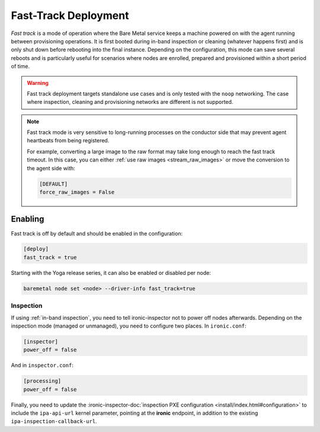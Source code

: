 =====================
Fast-Track Deployment
=====================

*Fast track* is a mode of operation where the Bare Metal service keeps a
machine powered on with the agent running between provisioning operations.
It is first booted during in-band inspection or cleaning (whatever happens
first) and is only shut down before rebooting into the final instance.
Depending on the configuration, this mode can save several reboots and is
particularly useful for scenarios where nodes are enrolled, prepared and
provisioned within a short period of time.

.. warning::
   Fast track deployment targets standalone use cases and is only tested with
   the ``noop`` networking. The case where inspection, cleaning and
   provisioning networks are different is not supported.

.. note::
   Fast track mode is very sensitive to long-running processes on the conductor
   side that may prevent agent heartbeats from being registered.

   For example, converting a large image to the raw format may take long enough
   to reach the fast track timeout. In this case, you can either :ref:`use raw
   images <stream_raw_images>` or move the conversion to the agent side with:

   .. code-block:: ini

    [DEFAULT]
    force_raw_images = False

Enabling
========

Fast track is off by default and should be enabled in the configuration:

.. code-block:: ini

   [deploy]
   fast_track = true

Starting with the Yoga release series, it can also be enabled or disabled per
node:

.. code-block:: console

   baremetal node set <node> --driver-info fast_track=true

Inspection
----------

If using :ref:`in-band inspection`, you need to tell ironic-inspector not to
power off nodes afterwards. Depending on the inspection mode (managed or
unmanaged), you need to configure two places. In ``ironic.conf``:

.. code-block:: ini

   [inspector]
   power_off = false

And in ``inspector.conf``:

.. code-block:: ini

   [processing]
   power_off = false

Finally, you need to update the :ironic-inspector-doc:`inspection PXE
configuration <install/index.html#configuration>` to include the
``ipa-api-url`` kernel parameter, pointing at the **ironic** endpoint, in
addition to the existing ``ipa-inspection-callback-url``.
